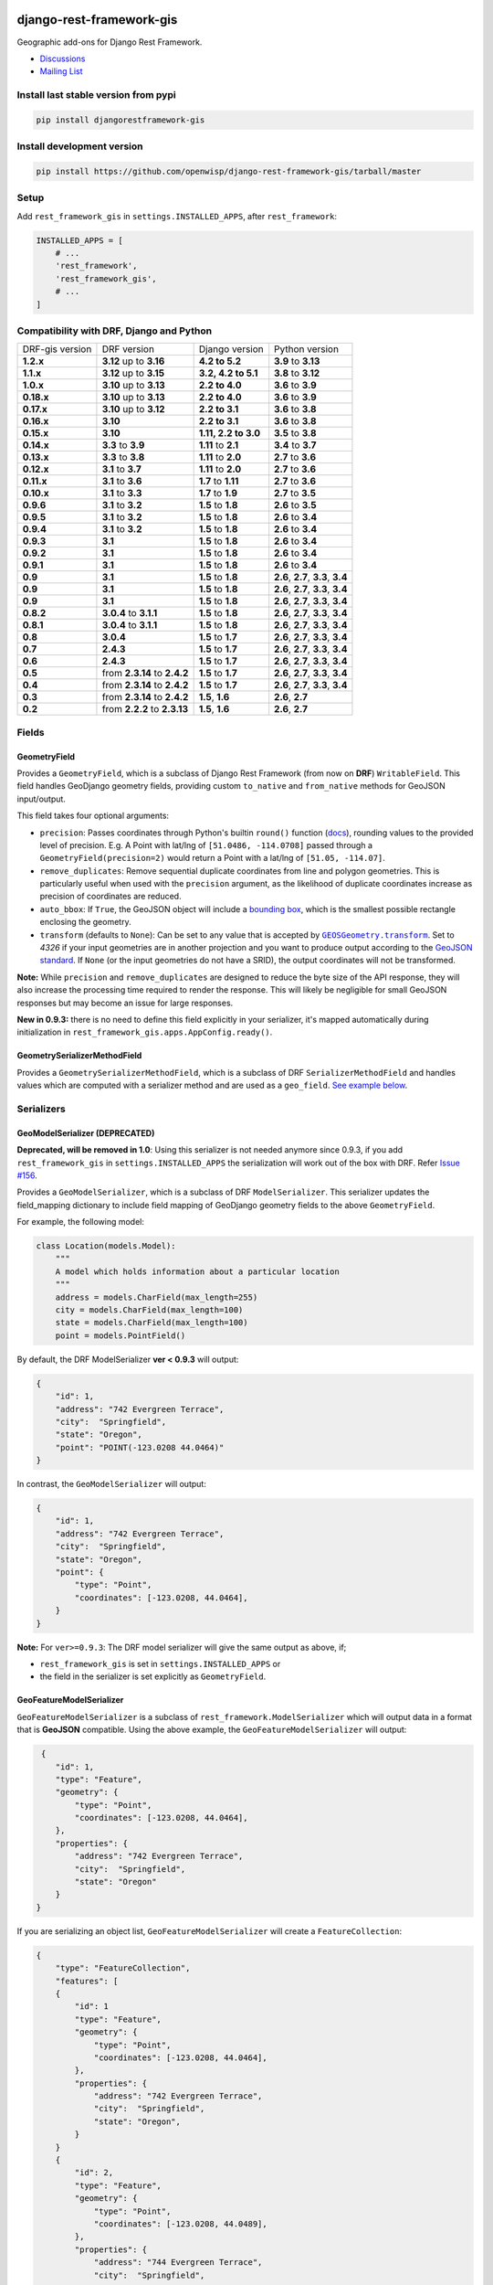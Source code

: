 django-rest-framework-gis
=========================

|Build Status| |Coverage Status| |Requirements Status| |PyPI version| |PyPI downloads| |Black|

Geographic add-ons for Django Rest Framework.

- `Discussions <https://github.com/openwisp/django-rest-framework-gis/discussions>`__
- `Mailing List <http://bit.ly/1M4sLTp>`__

Install last stable version from pypi
-------------------------------------

.. code-block:: bash

    pip install djangorestframework-gis

Install development version
---------------------------

.. code-block:: bash

    pip install https://github.com/openwisp/django-rest-framework-gis/tarball/master

Setup
-----

Add ``rest_framework_gis`` in ``settings.INSTALLED_APPS``, after ``rest_framework``:

.. code-block:: python

    INSTALLED_APPS = [
        # ...
        'rest_framework',
        'rest_framework_gis',
        # ...
    ]

Compatibility with DRF, Django and Python
-----------------------------------------

========================  ============================ ==================== ==================================
DRF-gis version           DRF version                  Django version       Python version
**1.2.x**                 **3.12** up to **3.16**      **4.2 to 5.2**       **3.9** to **3.13**
**1.1.x**                 **3.12** up to **3.15**      **3.2, 4.2 to 5.1**  **3.8** to **3.12**
**1.0.x**                 **3.10** up to **3.13**      **2.2 to 4.0**       **3.6** to **3.9**
**0.18.x**                **3.10** up to **3.13**      **2.2 to 4.0**       **3.6** to **3.9**
**0.17.x**                **3.10** up to **3.12**      **2.2 to 3.1**       **3.6** to **3.8**
**0.16.x**                **3.10**                     **2.2 to 3.1**       **3.6** to **3.8**
**0.15.x**                **3.10**                     **1.11, 2.2 to 3.0** **3.5** to **3.8**
**0.14.x**                **3.3** to **3.9**           **1.11** to **2.1**   **3.4** to **3.7**
**0.13.x**                **3.3** to **3.8**           **1.11** to **2.0**   **2.7** to **3.6**
**0.12.x**                **3.1** to **3.7**           **1.11** to **2.0**   **2.7** to **3.6**
**0.11.x**                **3.1** to **3.6**           **1.7** to **1.11**  **2.7** to **3.6**
**0.10.x**                **3.1** to **3.3**           **1.7** to **1.9**   **2.7** to **3.5**
**0.9.6**                 **3.1** to **3.2**           **1.5** to **1.8**   **2.6** to **3.5**
**0.9.5**                 **3.1** to **3.2**           **1.5** to **1.8**   **2.6** to **3.4**
**0.9.4**                 **3.1** to **3.2**           **1.5** to **1.8**   **2.6** to **3.4**
**0.9.3**                 **3.1**                      **1.5** to **1.8**   **2.6** to **3.4**
**0.9.2**                 **3.1**                      **1.5** to **1.8**   **2.6** to **3.4**
**0.9.1**                 **3.1**                      **1.5** to **1.8**   **2.6** to **3.4**
**0.9**                   **3.1**                      **1.5** to **1.8**   **2.6**, **2.7**, **3.3**, **3.4**
**0.9**                   **3.1**                      **1.5** to **1.8**   **2.6**, **2.7**, **3.3**, **3.4**
**0.9**                   **3.1**                      **1.5** to **1.8**   **2.6**, **2.7**, **3.3**, **3.4**
**0.8.2**                 **3.0.4** to **3.1.1**       **1.5** to **1.8**   **2.6**, **2.7**, **3.3**, **3.4**
**0.8.1**                 **3.0.4** to **3.1.1**       **1.5** to **1.8**   **2.6**, **2.7**, **3.3**, **3.4**
**0.8**                   **3.0.4**                    **1.5** to **1.7**   **2.6**, **2.7**, **3.3**, **3.4**
**0.7**                   **2.4.3**                    **1.5** to **1.7**   **2.6**, **2.7**, **3.3**, **3.4**
**0.6**                   **2.4.3**                    **1.5** to **1.7**   **2.6**, **2.7**, **3.3**, **3.4**
**0.5**                   from **2.3.14** to **2.4.2** **1.5** to **1.7**   **2.6**, **2.7**, **3.3**, **3.4**
**0.4**                   from **2.3.14** to **2.4.2** **1.5** to **1.7**   **2.6**, **2.7**, **3.3**, **3.4**
**0.3**                   from **2.3.14** to **2.4.2** **1.5**, **1.6**     **2.6**, **2.7**
**0.2**                   from **2.2.2** to **2.3.13** **1.5**, **1.6**     **2.6**, **2.7**
========================  ============================ ==================== ==================================

Fields
------

GeometryField
~~~~~~~~~~~~~

Provides a ``GeometryField``, which is a subclass of Django Rest Framework
(from now on **DRF**) ``WritableField``. This field handles GeoDjango
geometry fields, providing custom ``to_native`` and ``from_native``
methods for GeoJSON input/output.

This field takes four optional arguments:

- ``precision``: Passes coordinates through Python's builtin ``round()`` function (`docs
  <https://docs.python.org/3/library/functions.html#round>`_), rounding values to
  the provided level of precision. E.g. A Point with lat/lng of
  ``[51.0486, -114.0708]`` passed through a ``GeometryField(precision=2)``
  would return a Point with a lat/lng of ``[51.05, -114.07]``.
- ``remove_duplicates``: Remove sequential duplicate coordinates from line and
  polygon geometries. This is particularly useful when used with the ``precision``
  argument, as the likelihood of duplicate coordinates increase as precision of
  coordinates are reduced.
- ``auto_bbox``: If ``True``, the GeoJSON object will include
  a `bounding box <https://datatracker.ietf.org/doc/html/rfc7946#section-5>`_,
  which is the smallest possible rectangle enclosing the geometry.
- ``transform`` (defaults to ``None``): Can be set to any value that is accepted by 
  |GEOSGeometry.transform|_. Set to `4326` if your input geometries are in another 
  projection and you want to produce output according to the `GeoJSON standard
  <https://datatracker.ietf.org/doc/html/rfc7946#section-4>`_. If ``None`` (or the 
  input geometries do not have a SRID), the output coordinates will not be 
  transformed.

.. |GEOSGeometry.transform| replace:: ``GEOSGeometry.transform``
.. _GEOSGeometry.transform: https://example.org

**Note:** While ``precision`` and ``remove_duplicates`` are designed to reduce the
byte size of the API response, they will also increase the processing time
required to render the response. This will likely be negligible for small GeoJSON
responses but may become an issue for large responses.

**New in 0.9.3:** there is no need to define this field explicitly in your serializer,
it's mapped automatically during initialization in ``rest_framework_gis.apps.AppConfig.ready()``.

GeometrySerializerMethodField
~~~~~~~~~~~~~~~~~~~~~~~~~~~~~

Provides a ``GeometrySerializerMethodField``, which is a subclass of DRF
``SerializerMethodField`` and handles values which are computed with a serializer
method and are used as a ``geo_field``. `See example below <https://github.com/openwisp/django-rest-framework-gis#using-geometryserializermethodfield-as-geo_field>`__.

Serializers
-----------

GeoModelSerializer (DEPRECATED)
~~~~~~~~~~~~~~~~~~~~~~~~~~~~~~~

**Deprecated, will be removed in 1.0**: Using this serializer is not needed anymore since 0.9.3, if you add
``rest_framework_gis`` in ``settings.INSTALLED_APPS`` the serialization will work out of the box with DRF.
Refer `Issue #156 <https://github.com/openwisp/django-rest-framework-gis#using-geometryserializermethodfield-as-geo_field>`__.

Provides a ``GeoModelSerializer``, which is a subclass of DRF
``ModelSerializer``. This serializer updates the field\_mapping
dictionary to include field mapping of GeoDjango geometry fields to the
above ``GeometryField``.

For example, the following model:

.. code-block:: python

    class Location(models.Model):
        """
        A model which holds information about a particular location
        """
        address = models.CharField(max_length=255)
        city = models.CharField(max_length=100)
        state = models.CharField(max_length=100)
        point = models.PointField()

By default, the DRF ModelSerializer **ver < 0.9.3** will output:

.. code-block:: javascript

    {
        "id": 1,
        "address": "742 Evergreen Terrace",
        "city":  "Springfield",
        "state": "Oregon",
        "point": "POINT(-123.0208 44.0464)"
    }

In contrast, the ``GeoModelSerializer`` will output:

.. code-block:: javascript

    {
        "id": 1,
        "address": "742 Evergreen Terrace",
        "city":  "Springfield",
        "state": "Oregon",
        "point": {
            "type": "Point",
            "coordinates": [-123.0208, 44.0464],
        }
    }

**Note:** For ``ver>=0.9.3``: The DRF model serializer will give the same output as above, if;

-  ``rest_framework_gis`` is set in ``settings.INSTALLED_APPS`` or
-  the field in the serializer is set explicitly as ``GeometryField``.

GeoFeatureModelSerializer
~~~~~~~~~~~~~~~~~~~~~~~~~

``GeoFeatureModelSerializer`` is a subclass of ``rest_framework.ModelSerializer``
which will output data in a format that is **GeoJSON** compatible. Using
the above example, the ``GeoFeatureModelSerializer`` will output:

.. code-block:: javascript

     {
        "id": 1,
        "type": "Feature",
        "geometry": {
            "type": "Point",
            "coordinates": [-123.0208, 44.0464],
        },
        "properties": {
            "address": "742 Evergreen Terrace",
            "city":  "Springfield",
            "state": "Oregon"
        }
    }

If you are serializing an object list, ``GeoFeatureModelSerializer``
will create a ``FeatureCollection``:

.. code-block:: javascript

    {
        "type": "FeatureCollection",
        "features": [
        {
            "id": 1
            "type": "Feature",
            "geometry": {
                "type": "Point",
                "coordinates": [-123.0208, 44.0464],
            },
            "properties": {
                "address": "742 Evergreen Terrace",
                "city":  "Springfield",
                "state": "Oregon",
            }
        }
        {
            "id": 2,
            "type": "Feature",
            "geometry": {
                "type": "Point",
                "coordinates": [-123.0208, 44.0489],
            },
            "properties": {
                "address": "744 Evergreen Terrace",
                "city":  "Springfield",
                "state": "Oregon"
            }
        }
    }

Specifying the geometry field: "geo_field"
##########################################

``GeoFeatureModelSerializer`` requires you to define a ``geo_field``
to be serialized as the "geometry". For example:

.. code-block:: python

    from rest_framework_gis.serializers import GeoFeatureModelSerializer

    class LocationSerializer(GeoFeatureModelSerializer):
        """ A class to serialize locations as GeoJSON compatible data """

        class Meta:
            model = Location
            geo_field = "point"

            # you can also explicitly declare which fields you want to include
            # as with a ModelSerializer.
            fields = ('id', 'address', 'city', 'state')

If your model is geometry-less, you can set ``geo_field`` to ``None``
and a null geometry will be produced.

Using GeometrySerializerMethodField as "geo_field"
##################################################

``geo_field`` may also be an instance of ``GeometrySerializerMethodField``.
In this case you can compute its value during serialization. For example:

.. code-block:: python

    from django.contrib.gis.geos import Point
    from rest_framework_gis.serializers import GeoFeatureModelSerializer, GeometrySerializerMethodField

    class LocationSerializer(GeoFeatureModelSerializer):
        """ A class to serialize locations as GeoJSON compatible data """

        # a field which contains a geometry value and can be used as geo_field
        other_point = GeometrySerializerMethodField()

        def get_other_point(self, obj):
            return Point(obj.point.lat / 2, obj.point.lon / 2)

        class Meta:
            model = Location
            geo_field = 'other_point'

Serializer for ``geo_field`` may also return ``None`` value, which will translate to ``null`` value for geojson ``geometry`` field.

Specifying the ID: "id_field"
#############################

The primary key of the model (usually the "id" attribute) is
automatically used as the ``id`` field of each
`GeoJSON Feature Object <https://tools.ietf.org/html/draft-butler-geojson#section-2.2>`_.

The default behaviour follows the `GeoJSON RFC <https://tools.ietf.org/html/draft-butler-geojson>`_,
but it can be disabled by setting ``id_field`` to ``False``:

.. code-block:: python

    from rest_framework_gis.serializers import GeoFeatureModelSerializer

    class LocationSerializer(GeoFeatureModelSerializer):

        class Meta:
            model = Location
            geo_field = "point"
            id_field = False
            fields = ('id', 'address', 'city', 'state')

The ``id_field`` can also be set to use some other unique field in your model, eg: ``slug``:

.. code-block:: python

    from rest_framework_gis.serializers import GeoFeatureModelSerializer

    class LocationSerializer(GeoFeatureModelSerializer):

        class Meta:
            model = Location
            geo_field = 'point'
            id_field = 'slug'
            fields = ('slug', 'address', 'city', 'state')

Bounding Box: "auto_bbox" and "bbox_geo_field"
##############################################

The GeoJSON specification allows a feature to contain a
`boundingbox of a feature <http://geojson.org/geojson-spec.html#geojson-objects>`__.
``GeoFeatureModelSerializer`` allows two different ways to fill this property. The first
is using the ``geo_field`` to calculate the bounding box of a feature. This only allows
read access for a REST client and can be achieved using ``auto_bbox``. Example:

.. code-block:: python

    from rest_framework_gis.serializers import GeoFeatureModelSerializer

    class LocationSerializer(GeoFeatureModelSerializer):
        class Meta:
            model = Location
            geo_field = 'geometry'
            auto_bbox = True


The second approach uses the ``bbox_geo_field`` to specify an additional
``GeometryField`` of the model which will be used to calculate the bounding box. This allows
boundingboxes differ from the exact extent of a features geometry. Additionally this
enables read and write access for the REST client. Bounding boxes send from the client will
be saved as Polygons. Example:

.. code-block:: python

    from rest_framework_gis.serializers import GeoFeatureModelSerializer

    class LocationSerializer(GeoFeatureModelSerializer):

        class Meta:
            model = BoxedLocation
            geo_field = 'geometry'
            bbox_geo_field = 'bbox_geometry'


Custom GeoJSON properties source
################################

In GeoJSON each feature can have a ``properties`` member containing the
attributes of the feature. By default this field is filled with the
attributes from your Django model, excluding the id, geometry and bounding
box fields. It's possible to override this behaviour and implement a custom
source for the ``properties`` member.

The following example shows how to use a PostgreSQL HStore field as a source for
the ``properties`` member:

.. code-block:: python

    # models.py
    class Link(models.Model):
        """
        Metadata is stored in a PostgreSQL HStore field, which allows us to
        store arbitrary key-value pairs with a link record.
        """
        metadata = HStoreField(blank=True, null=True, default=dict)
        geo = models.LineStringField()
        objects = models.GeoManager()

    # serializers.py
    class NetworkGeoSerializer(GeoFeatureModelSerializer):
        class Meta:
            model = models.Link
            geo_field = 'geo'
            auto_bbox = True

        def get_properties(self, instance, fields):
            # This is a PostgreSQL HStore field, which django maps to a dict
            return instance.metadata

        def unformat_geojson(self, feature):
            attrs = {
                self.Meta.geo_field: feature["geometry"],
                "metadata": feature["properties"]
            }

            if self.Meta.bbox_geo_field and "bbox" in feature:
                attrs[self.Meta.bbox_geo_field] = Polygon.from_bbox(feature["bbox"])

            return attrs

When the serializer renders GeoJSON, it calls the method
``get_properties`` for each object in the database. This function
should return a dictionary containing the attributes for the feature. In the
case of a HStore field, this function is easily implemented.

The reverse is also required: mapping a GeoJSON formatted structure to
attributes of your model. This task is done by ``unformat_geojson``. It should
return a dictionary with your model attributes as keys, and the corresponding
values retrieved from the GeoJSON feature data.

Pagination
----------

We provide a ``GeoJsonPagination`` class.

GeoJsonPagination
~~~~~~~~~~~~~~~~~

Based on ``rest_framework.pagination.PageNumberPagination``.

Code example:

.. code-block:: python

    from rest_framework_gis.pagination import GeoJsonPagination
    # --- other omitted imports --- #

    class GeojsonLocationList(generics.ListCreateAPIView):
        # -- other omitted view attributes --- #
        pagination_class = GeoJsonPagination

Example result response (cut to one element only instead of 10):

.. code-block:: javascript

    {
        "type": "FeatureCollection",
        "count": 25,
        "next": "http://localhost:8000/geojson/?page=2",
        "previous": null,
        "features": [
            {
                "type": "Feature",
                "geometry": {
                    "type": "Point",
                    "coordinates": [
                        42.0,
                        50.0
                    ]
                },
                "properties": {
                    "name": "test"
                }
            }
        ]
    }


Filters
-------

**note**: this feature has been tested up to django-filter 1.0.

We provide a ``GeometryFilter`` field as well as a ``GeoFilterSet``
for usage with ``django_filter``. You simply provide, in the query
string, one of the textual types supported by ``GEOSGeometry``. By
default, this includes WKT, HEXEWKB, WKB (in a buffer), and GeoJSON.

GeometryFilter
~~~~~~~~~~~~~~

.. code-block:: python

    from rest_framework_gis.filterset import GeoFilterSet
    from rest_framework_gis.filters import GeometryFilter
    from django_filters import filters

    class RegionFilter(GeoFilterSet):
        slug = filters.CharFilter(name='slug', lookup_expr='istartswith')
        contains_geom = GeometryFilter(name='geom', lookup_expr='contains')

        class Meta:
            model = Region

We can then filter in the URL, using GeoJSON, and we will perform a
``__contains`` geometry lookup, e.g.
``/region/?contains_geom={ "type": "Point", "coordinates": [ -123.26436996459961, 44.564178042345375 ] }``.

GeoFilterSet
~~~~~~~~~~~~

The ``GeoFilterSet`` provides a ``django_filter`` compatible
``FilterSet`` that will automatically create ``GeometryFilters`` for
``GeometryFields``.

InBBoxFilter
~~~~~~~~~~~~

Provides a ``InBBoxFilter``, which is a subclass of DRF
``BaseFilterBackend``. Filters a queryset to only those instances within
a certain bounding box.


``views.py:``

.. code-block:: python

    from rest_framework_gis.filters import InBBoxFilter

    class LocationList(ListAPIView):

        queryset = models.Location.objects.all()
        serializer_class = serializers.LocationSerializer
        bbox_filter_field = 'point'
        filter_backends = (InBBoxFilter,)
        bbox_filter_include_overlapping = True # Optional

We can then filter in the URL, using Bounding Box format (min Lon, min
Lat, max Lon, max Lat), and we can search for instances within the
bounding box, e.g.:
``/location/?in_bbox=-90,29,-89,35``.

By default, InBBoxFilter will only return those instances entirely
within the stated bounding box. To include those instances which overlap
the bounding box, include ``bbox_filter_include_overlapping = True``
in your view.

Note that if you are using other filters, you'll want to include your
other filter backend in your view. For example:

``filter_backends = (InBBoxFilter, DjangoFilterBackend,)``

TMSTileFilter
~~~~~~~~~~~~~

Provides a ``TMSTileFilter``, which is a subclass of ``InBBoxFilter``.
Filters a queryset to only those instances within a bounding box defined
by a `TMS tile <http://wiki.openstreetmap.org/wiki/TMS>`__ address.

``views.py:``

.. code-block:: python

    from rest_framework_gis.filters import TMSTileFilter

    class LocationList(ListAPIView):

        queryset = models.Location.objects.all()
        serializer_class = serializers.LocationSerializer
        bbox_filter_field = 'point'
        filter_backends = (TMSTileFilter,)
        bbox_filter_include_overlapping = True # Optional

We can then filter in the URL, using TMS tile addresses in the zoom/x/y format,
eg:.
``/location/?tile=8/100/200``
which is equivalent to filtering on the bbox  (-39.37500,-71.07406,-37.96875,-70.61261).

For more information on configuration options see InBBoxFilter.

Note that the tile address start in the upper left, not the lower left origin used by some
implementations.

DistanceToPointFilter
~~~~~~~~~~~~~~~~~~~~~

Provides a ``DistanceToPointFilter``, which is a subclass of DRF
``BaseFilterBackend``. Filters a queryset to only those instances within
a certain distance of a given point.

``views.py:``

.. code-block:: python

    from rest_framework_gis.filters import DistanceToPointFilter

    class LocationList(ListAPIView):

        queryset = models.Location.objects.all()
        serializer_class = serializers.LocationSerializer
        distance_filter_field = 'geometry'
        filter_backends = (DistanceToPointFilter,)

We can then filter in the URL, using a distance and a point in (lon, lat) format. The
distance can be given in meters or in degrees.

eg:.
``/location/?dist=4000&point=-122.4862,37.7694&format=json``
which is equivalent to filtering within 4000 meters of the point  (-122.4862, 37.7694).

By default, DistanceToPointFilter will pass the 'distance' in the URL directly to the database for the search.
The effect depends on the srid of the database in use. If geo data is indexed in meters (srid 3875, aka 900913), a
distance in meters can be passed in directly without conversion. For lat-lon databases such as srid 4326,
which is indexed in degrees, the 'distance' will be interpreted as degrees. Set the flag, 'distance_filter_convert_meters'
to 'True' in order to convert an input distance in meters to degrees. This conversion is approximate, and the errors
at latitudes > 60 degrees are > 25%.

DistanceToPointOrderingFilter
~~~~~~~~~~~~~~~~~~~~~~~~~~~~~

Provides a ``DistanceToPointOrderingFilter``, which is a subclass of ``DistanceToPointFilter``.
Orders a queryset by distance to a given point, from the nearest to the most distant point.

``views.py:``

.. code-block:: python

    from rest_framework_gis.filters import DistanceToPointOrderingFilter

    class LocationList(ListAPIView):

        queryset = models.Location.objects.all()
        serializer_class = serializers.LocationSerializer
        distance_ordering_filter_field = 'geometry'
        filter_backends = (DistanceToPointOrderingFilter,)

We can then order the results by passing a point in (lon, lat) format in the URL.

eg:.
``/location/?point=-122.4862,37.7694&format=json``
will order the results by the distance to the point (-122.4862, 37.7694).

We can also reverse the order of the results by passing ``order=desc``:
``/location/?point=-122.4862,37.7694&order=desc&format=json``

Schema Generation
-----------------

Note: Schema generation support is available only for DRF >= 3.12.

Simplest Approach would be, change ``DEFAULT_SCHEMA_CLASS`` to ``rest_framework_gis.schema.GeoFeatureAutoSchema``:

.. code-block:: python

    REST_FRAMEWORK = {
        ...
        'DEFAULT_SCHEMA_CLASS': 'rest_framework_gis.schema.GeoFeatureAutoSchema',
        ...
    }

If you do not want to change default schema generator class:

-  You can pass this class as an argument to ``get_schema_view`` function `[Ref] <https://www.django-rest-framework.org/api-guide/schemas/#generating-a-dynamic-schema-with-schemaview>`__.
-  You can pass this class as an argument to the ``generateschema`` command `[Ref] <https://www.django-rest-framework.org/api-guide/schemas/#generating-a-static-schema-with-the-generateschema-management-command>`__.

Running the tests
-----------------

Required setup
==============

You need one of the `Spatial Database servers supported by
GeoDjango <https://docs.djangoproject.com/en/dev/ref/contrib/gis/db-api/#module-django.contrib.gis.db.backends>`__,
and create a database for the tests.

The following can be used with PostgreSQL:

.. code-block:: bash

  createdb django_restframework_gis
  psql -U postgres -d django_restframework_gis -c "CREATE EXTENSION postgis"

You might need to tweak the DB settings according to your DB
configuration. You can copy the file ``local_settings.example.py`` to
``local_settings.py`` and change the ``DATABASES`` and/or
``INSTALLED_APPS`` directives there.

This should allow you to run the tests already.

For reference, the following steps will setup a development environment for
contributing to the project:

-  create a spatial database named "django\_restframework\_gis"
-  create ``local_settings.py``, eg:
   ``cp local_settings.example.py local_settings.py``
-  tweak the ``DATABASES`` configuration directive according to your DB
   settings
-  uncomment ``INSTALLED_APPS``
-  run ``python manage.py syncdb``
-  run ``python manage.py collectstatic``
-  run ``python manage.py runserver``

Using tox
=========

The recommended way to run the tests is by using
`tox <https://tox.readthedocs.io/en/latest/>`__, which can be installed using
`pip install tox`.

You can use ``tox -l`` to list the available environments, and then e.g. use
the following to run all tests with Python 3.8 and Django 4.2:

.. code-block:: bash

    tox -e py38-django42

By default Django's test runner is used, but there is a variation of tox's
envlist to use pytest (using the ``-pytest`` suffix).

You can pass optional arguments to the test runner like this:

.. code-block:: bash

    tox -e py38-django42-pytest -- -k test_foo

Running tests manually
======================

Please refer to the ``tox.ini`` file for reference/help in case you want to run
tests manually / without tox.

To run tests in docker use

.. code-block:: bash

    docker-compose build
    docker-compose run --rm test

Running QA-checks
=================

Install the test requirements:

.. code-block:: shell

    pip install -r requirements-test.txt

Reformat the code according to
`our coding style conventions with <https://openwisp.io/docs/developer/contributing.html#coding-style-conventions>`_:

.. code-block:: shell

    openwisp-qa-format

Run the QA checks by using

.. code-block:: shell

    ./run-qa-checks

In docker testing, QA checks are executed automatically.

Contributing
------------

1. Announce your intentions in the
  `Github Discussions Forum <https://github.com/openwisp/django-rest-framework-gis/discussions>`__
2. Follow the `PEP8 Style Guide for Python
   Code <http://www.python.org/dev/peps/pep-0008/>`__
3. Fork this repo
4. Write code
5. Write tests for your code
6. Ensure all tests pass
7. Ensure test coverage is not under 90%
8. Document your changes
9. Send pull request

.. |Build Status| image:: https://github.com/openwisp/django-rest-framework-gis/actions/workflows/ci.yml/badge.svg
   :target: https://github.com/openwisp/django-rest-framework-gis/actions/workflows/ci.yml
.. |Coverage Status| image:: https://coveralls.io/repos/openwisp/django-rest-framework-gis/badge.svg
   :target: https://coveralls.io/r/openwisp/django-rest-framework-gis
.. |Requirements Status| image:: https://img.shields.io/librariesio/release/github/openwisp/django-rest-framework-gis
   :target: https://libraries.io/github/openwisp/django-rest-framework-gis#repository_dependencies
   :alt: Dependency monitoring
.. |PyPI version| image:: https://badge.fury.io/py/djangorestframework-gis.svg
   :target: http://badge.fury.io/py/djangorestframework-gis
.. |PyPI downloads| image:: https://pepy.tech/badge/djangorestframework-gis/month
   :target: https://pepy.tech/project/djangorestframework-gis
.. |Black| image:: https://img.shields.io/badge/code%20style-black-000000.svg
   :target: https://pypi.org/project/black/
